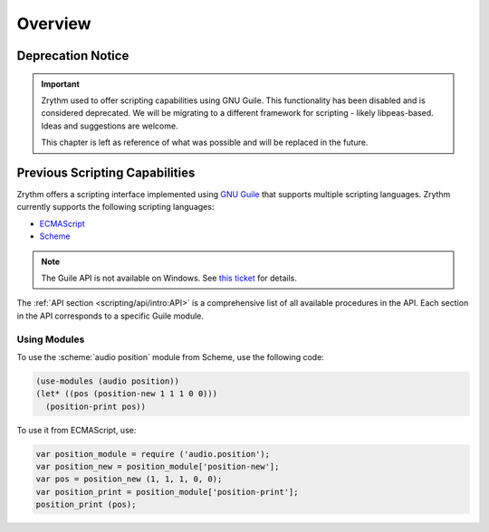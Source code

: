 .. SPDX-FileCopyrightText: © 2020, 2022, 2024 Alexandros Theodotou <alex@zrythm.org>
   SPDX-License-Identifier: GFDL-1.3-invariants-or-later
   This is part of the Zrythm Manual.
   See the file index.rst for copying conditions.

Overview
========

Deprecation Notice
------------------

.. important:: Zrythm used to offer scripting capabilities using GNU Guile.
   This functionality has been disabled and is considered deprecated.
   We will be migrating to a different framework for scripting - likely libpeas-based.
   Ideas and suggestions are welcome.

   This chapter is left as reference of what was possible and will be replaced in the future.

Previous Scripting Capabilities
-------------------------------

Zrythm offers a scripting interface implemented
using
`GNU Guile <https://www.gnu.org/software/guile/>`_
that supports multiple scripting languages.
Zrythm currently supports the following scripting
languages:

- `ECMAScript <https://en.wikipedia.org/wiki/ECMAScript>`_
- `Scheme <https://en.wikipedia.org/wiki/Scheme_%28programming_language%29>`_

.. - `Emacs Lisp <https://en.wikipedia.org/wiki/Emacs_Lisp>`_

.. note:: The Guile API is not available on Windows.
   See `this ticket <https://github.com/msys2/MINGW-packages/issues/3298>`_
   for details.

The :ref:`API section <scripting/api/intro:API>`
is a comprehensive list of all
available procedures in the API. Each section
in the API corresponds to a specific Guile module.

Using Modules
~~~~~~~~~~~~~

To use the :scheme:`audio position` module from
Scheme, use the following code:

.. code-block:: scheme

  (use-modules (audio position))
  (let* ((pos (position-new 1 1 1 0 0)))
    (position-print pos))

To use it from ECMAScript, use:

.. code-block:: javascript

  var position_module = require ('audio.position');
  var position_new = position_module['position-new'];
  var pos = position_new (1, 1, 1, 0, 0);
  var position_print = position_module['position-print'];
  position_print (pos);
